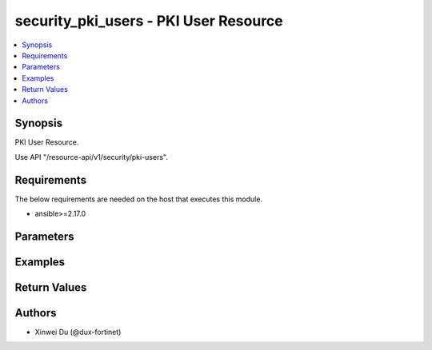 security_pki_users - PKI User Resource
++++++++++++++++++++++++++++++++++++++

.. versionadded:: 1.0.0

.. contents::
   :local:
   :depth: 1

Synopsis
--------
PKI User Resource.

Use API "/resource-api/v1/security/pki-users".

Requirements
------------

The below requirements are needed on the host that executes this module.

- ansible>=2.17.0


Parameters
----------
.. raw:: html

 <ul>
 <li><span class="li-head">state</span> The state of the module.<span class="li-normal">type: str</span><span class="li-normal">choices: ['present', 'absent']</span><span class="li-normal">default: present</span></li>
 <li><span class="li-head">force_method</span> Specify this option to force the method to use to interact with the resource.<span class="li-normal">type: str</span><span class="li-normal">choices: ['none', 'read', 'create', 'update', 'delete']</span><span class="li-normal">default: none</span></li>
 <li><span class="li-head">bypass_validation</span> Bypass validation of the module.<span class="li-normal">type: bool</span><span class="li-normal">default: False</span></li>
 <li><span class="li-head">params</span> The parameters of the module.<span class="li-required">[Required]</span><span class="li-normal">type: dict</span></li>
 <ul class="ul-self"> <li><span class="li-head">primaryKey</span> Primary Key of PKI User.<span class="li-required">[Required]</span><span class="li-normal">type: str</span></li>
 <li><span class="li-head">subject</span> <span class="li-normal">type: str</span></li>
 <li><span class="li-head">ca</span> <span class="li-normal">type: dict</span></li>
 <li><span class="li-head">isStaticObject</span> <span class="li-normal">type: bool</span><span class="li-normal">choices: ['false', 'true']</span></li>
 <li><span class="li-head">references</span> <span class="li-normal">type: int</span></li>
 <li><span class="li-head">isGlobalEntry</span> <span class="li-normal">type: bool</span><span class="li-normal">choices: ['false', 'true']</span></li>
 </ul> </ul>



Examples
-------------

.. code-block:: yaml

  
  


Return Values
-------------
.. raw:: html

 <ul>
 <li><span class="li-head">http_code</span> <span class="li-normal">type: int</span><span class="li-normal">returned: always</span></li>
 <li><span class="li-head">response</span> <span class="li-normal">type: raw</span><span class="li-normal">returned: always</span></li>
 </ul>


Authors
-------

- Xinwei Du (@dux-fortinet)

